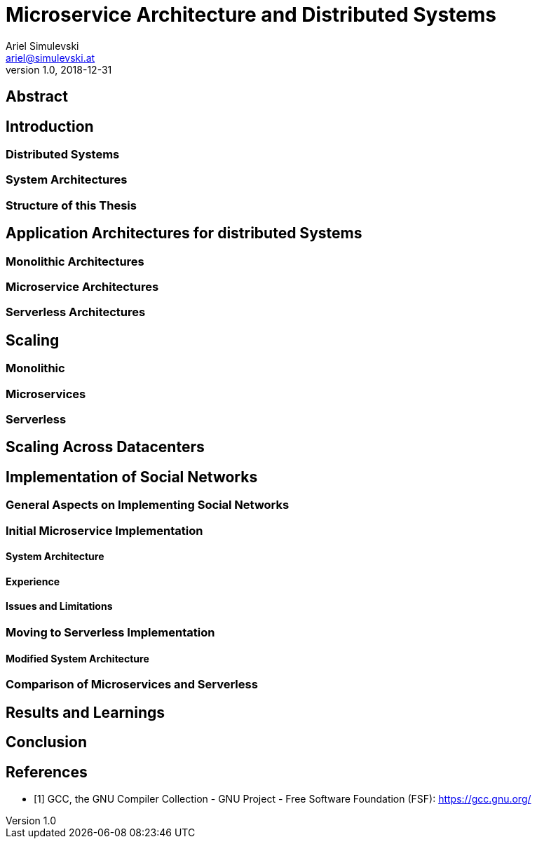= Microservice Architecture and Distributed Systems
Ariel Simulevski <ariel@simulevski.at>
v1.0, 2018-12-31
:example-caption!:
:media: prepress
:icons: font
:source-highlighter: rouge

ifdef::backend-pdf[:imagesoutdir: ../../../build/asciidoc/{backend}/images]
ifdef::backend-pdf[:imagesdir: ../../../build/asciidoc/{backend}/images]

// this renders a dynamic table of content
:toc:

== Abstract

== Introduction

=== Distributed Systems

=== System Architectures

=== Structure of this Thesis

<<<

== Application Architectures for distributed Systems

=== Monolithic Architectures

=== Microservice Architectures

=== Serverless Architectures

== Scaling

=== Monolithic

=== Microservices

=== Serverless

== Scaling Across Datacenters

== Implementation of Social Networks

=== General Aspects on Implementing Social Networks

=== Initial Microservice Implementation

==== System Architecture

==== Experience

==== Issues and Limitations

=== Moving to Serverless Implementation

==== Modified System Architecture

=== Comparison of Microservices and Serverless

== Results and Learnings

== Conclusion

<<<
[bibliography]
== References

- [[[gcc,1]]] GCC, the GNU Compiler Collection - GNU Project - Free Software Foundation (FSF): https://gcc.gnu.org/
